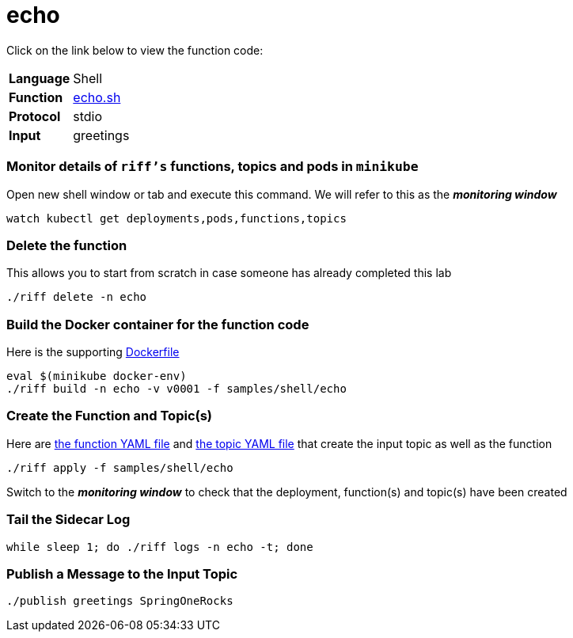 = echo

Click on the link below to view the function code:

[horizontal]
*Language*:: Shell
*Function*:: link:echo.sh[echo.sh]
*Protocol*:: stdio
*Input*:: greetings

=== Monitor details of `riff's` functions, topics and pods in `minikube`
Open new shell window or tab and execute this command. We will refer to this as the **__monitoring window__**

[source, bash]
----
watch kubectl get deployments,pods,functions,topics
----

=== Delete the function
This allows you to start from scratch in case someone has already completed this lab

```
./riff delete -n echo
```

=== Build the Docker container for the function code
Here is the supporting link:Dockerfile[Dockerfile]

```
eval $(minikube docker-env)
./riff build -n echo -v v0001 -f samples/shell/echo
```

=== Create the Function and Topic(s)
Here are link:echo-function.yaml[the function YAML file] and link:greetings-topic.yaml[the topic YAML file] that create the input topic as well as the function

```
./riff apply -f samples/shell/echo
```
Switch to the **__monitoring window__** to check that the deployment, function(s) and topic(s) have been created

=== Tail the Sidecar Log

```
while sleep 1; do ./riff logs -n echo -t; done
```


=== Publish a Message to the Input Topic

```
./publish greetings SpringOneRocks
```

